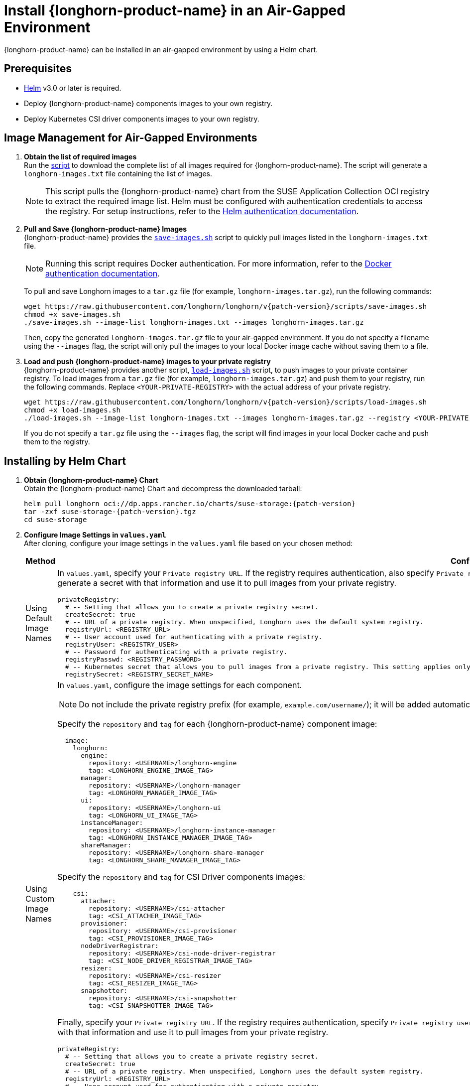 = Install {longhorn-product-name} in an Air-Gapped Environment
:current-version: {page-component-version}
:doctype: book

{longhorn-product-name} can be installed in an air-gapped environment by using a Helm chart.

== Prerequisites

* https://helm.sh/docs/[Helm] v3.0 or later is required.
* Deploy {longhorn-product-name} components images to your own registry.
* Deploy Kubernetes CSI driver components images to your own registry.

== Image Management for Air-Gapped Environments

. **Obtain the list of required images** +
Run the link:{attachmentsdir}/download-longhorn-image-list.sh[script] to download the complete list of all images required for {longhorn-product-name}. The script will generate a `longhorn-images.txt` file containing the list of images.
+
[NOTE]
====
This script pulls the {longhorn-product-name} chart from the SUSE Application Collection OCI registry to extract the required image list. Helm must be configured with authentication credentials to access the registry. For setup instructions, refer to the https://docs.apps.rancher.io/get-started/authentication/#helm[Helm authentication documentation].
====
+
. **Pull and Save {longhorn-product-name} Images** +
{longhorn-product-name} provides the https://raw.githubusercontent.com/longhorn/longhorn/v{patch-version}/scripts/save-images.sh[`save-images.sh`] script to quickly pull images listed in the `longhorn-images.txt` file.
+
[NOTE]
====
Running this script requires Docker authentication. For more information, refer to the xref:https://docs.apps.rancher.io/get-started/authentication/#docker[Docker authentication documentation].
====
+
To pull and save Longhorn images to a `tar.gz` file (for example, `longhorn-images.tar.gz`), run the following commands:
+
[,bash]
----
wget https://raw.githubusercontent.com/longhorn/longhorn/v{patch-version}/scripts/save-images.sh
chmod +x save-images.sh
./save-images.sh --image-list longhorn-images.txt --images longhorn-images.tar.gz
----
+
Then, copy the generated `longhorn-images.tar.gz` file to your air-gapped environment. If you do not specify a filename using the `--images` flag, the script will only pull the images to your local Docker image cache without saving them to a file.

. **Load and push {longhorn-product-name} images to your private registry** + 
{longhorn-product-name} provides another script, https://raw.githubusercontent.com/longhorn/longhorn/v{patch-version}/scripts/load-images.sh[`load-images.sh`] script, to push images to your private container registry. To load images from a `tar.gz` file (for example, `longhorn-images.tar.gz`) and push them to your registry, run the following commands. Replace `<YOUR-PRIVATE-REGISTRY>` with the actual address of your private registry.
+
[,bash]
----
wget https://raw.githubusercontent.com/longhorn/longhorn/v{patch-version}/scripts/load-images.sh
chmod +x load-images.sh
./load-images.sh --image-list longhorn-images.txt --images longhorn-images.tar.gz --registry <YOUR-PRIVATE-REGISTRY>
----
+
If you do not specify a `tar.gz` file using the `--images` flag, the script will find images in your local Docker cache and push them to the registry.

== Installing by Helm Chart

. ** Obtain {longhorn-product-name} Chart** +
Obtain the {longhorn-product-name} Chart and decompress the downloaded tarball:
+
[,bash]
----
helm pull longhorn oci://dp.apps.rancher.io/charts/suse-storage:{patch-version}
tar -zxf suse-storage-{patch-version}.tgz
cd suse-storage
----

. **Configure Image Settings in `values.yaml`** +
After cloning, configure your image settings in the `values.yaml` file based on your chosen method:
+
[cols="1,2a",options="header",width="100%"]
|===
| Method
| Configuration Details

| Using Default Image Names
|
In `values.yaml`, specify your `Private registry URL`. If the registry requires authentication, also specify `Private registry user`, `Private registry password`, and `Private registry secret`. {longhorn-product-name} will automatically generate a secret with that information and use it to pull images from your private registry.

[,yaml]
----
privateRegistry:
  # -- Setting that allows you to create a private registry secret.
  createSecret: true
  # -- URL of a private registry. When unspecified, Longhorn uses the default system registry.
  registryUrl: <REGISTRY_URL>
  # -- User account used for authenticating with a private registry.
  registryUser: <REGISTRY_USER>
  # -- Password for authenticating with a private registry.
  registryPasswd: <REGISTRY_PASSWORD>
  # -- Kubernetes secret that allows you to pull images from a private registry. This setting applies only when creation of private registry secrets is enabled. You must include the private registry name in the secret name.
  registrySecret: <REGISTRY_SECRET_NAME>
----

| Using Custom Image Names
|
In `values.yaml`, configure the image settings for each component.

[NOTE]
====
Do not include the private registry prefix (for example, `example.com/username/`); it will be added automatically. If your image is `example.com/username/longhorn-manager`, use `username/longhorn-manager` in the following charts.
====

Specify the `repository` and `tag` for each {longhorn-product-name} component image:

[,yaml]
----
  image:
    longhorn:
      engine:
        repository: <USERNAME>/longhorn-engine
        tag: <LONGHORN_ENGINE_IMAGE_TAG>
      manager:
        repository: <USERNAME>/longhorn-manager
        tag: <LONGHORN_MANAGER_IMAGE_TAG>
      ui:
        repository: <USERNAME>/longhorn-ui
        tag: <LONGHORN_UI_IMAGE_TAG>
      instanceManager:
        repository: <USERNAME>/longhorn-instance-manager
        tag: <LONGHORN_INSTANCE_MANAGER_IMAGE_TAG>
      shareManager:
        repository: <USERNAME>/longhorn-share-manager
        tag: <LONGHORN_SHARE_MANAGER_IMAGE_TAG>
----
Specify the `repository` and `tag` for CSI Driver components images:

[,yaml]
----
    csi:
      attacher:
        repository: <USERNAME>/csi-attacher
        tag: <CSI_ATTACHER_IMAGE_TAG>
      provisioner:
        repository: <USERNAME>/csi-provisioner
        tag: <CSI_PROVISIONER_IMAGE_TAG>
      nodeDriverRegistrar:
        repository: <USERNAME>/csi-node-driver-registrar
        tag: <CSI_NODE_DRIVER_REGISTRAR_IMAGE_TAG>
      resizer:
        repository: <USERNAME>/csi-resizer
        tag: <CSI_RESIZER_IMAGE_TAG>
      snapshotter:
        repository: <USERNAME>/csi-snapshotter
        tag: <CSI_SNAPSHOTTER_IMAGE_TAG>
----
Finally, specify your `Private registry URL`. If the registry requires authentication, specify `Private registry user`, `Private registry password`, and `Private registry secret`. {longhorn-product-name} will automatically generate a secret with that information and use it to pull images from your private registry.

[,yaml]
----
privateRegistry:
  # -- Setting that allows you to create a private registry secret.
  createSecret: true
  # -- URL of a private registry. When unspecified, Longhorn uses the default system registry.
  registryUrl: <REGISTRY_URL>
  # -- User account used for authenticating with a private registry.
  registryUser: <REGISTRY_USER>
  # -- Password for authenticating with a private registry.
  registryPasswd: <REGISTRY_PASSWORD>
  # -- Kubernetes secret that allows you to pull images from a private registry. This setting applies only when creation of private registry secrets is enabled. You must include the private registry name in the secret name.
  registrySecret: <REGISTRY_SECRET_NAME>
----
|===

. **Install {longhorn-product-name}** +
Install {longhorn-product-name} by running the following command in the cloned directory:
+
[,bash]
----
helm install longhorn --namespace longhorn-system --create-namespace ./
----
